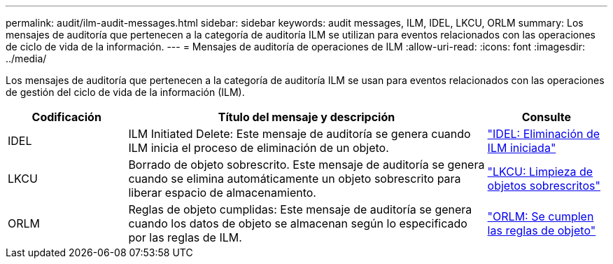 ---
permalink: audit/ilm-audit-messages.html 
sidebar: sidebar 
keywords: audit messages, ILM, IDEL, LKCU, ORLM 
summary: Los mensajes de auditoría que pertenecen a la categoría de auditoría ILM se utilizan para eventos relacionados con las operaciones de ciclo de vida de la información. 
---
= Mensajes de auditoría de operaciones de ILM
:allow-uri-read: 
:icons: font
:imagesdir: ../media/


[role="lead"]
Los mensajes de auditoría que pertenecen a la categoría de auditoría ILM se usan para eventos relacionados con las operaciones de gestión del ciclo de vida de la información (ILM).

[cols="1a,3a,1a"]
|===
| Codificación | Título del mensaje y descripción | Consulte 


 a| 
IDEL
 a| 
ILM Initiated Delete: Este mensaje de auditoría se genera cuando ILM inicia el proceso de eliminación de un objeto.
 a| 
link:idel-ilm-initiated-delete.html["IDEL: Eliminación de ILM iniciada"]



 a| 
LKCU
 a| 
Borrado de objeto sobrescrito. Este mensaje de auditoría se genera cuando se elimina automáticamente un objeto sobrescrito para liberar espacio de almacenamiento.
 a| 
link:lkcu-overwritten-object-cleanup.html["LKCU: Limpieza de objetos sobrescritos"]



 a| 
ORLM
 a| 
Reglas de objeto cumplidas: Este mensaje de auditoría se genera cuando los datos de objeto se almacenan según lo especificado por las reglas de ILM.
 a| 
link:orlm-object-rules-met.html["ORLM: Se cumplen las reglas de objeto"]

|===